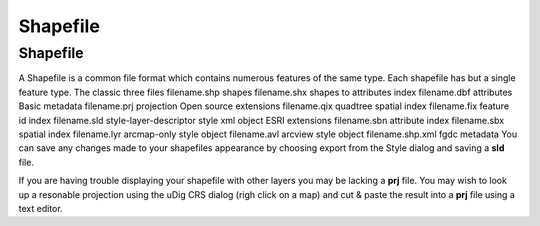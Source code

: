 


Shapefile
~~~~~~~~~



Shapefile
---------

A Shapefile is a common file format which contains numerous features
of the same type. Each shapefile has but a single feature type.
The classic three files filename.shp shapes filename.shx shapes to
attributes index filename.dbf attributes Basic metadata filename.prj
projection Open source extensions filename.qix quadtree spatial index
filename.fix feature id index filename.sld style-layer-descriptor
style xml object ESRI extensions filename.sbn attribute index
filename.sbx spatial index filename.lyr arcmap-only style object
filename.avl arcview style object filename.shp.xml fgdc metadata
You can save any changes made to your shapefiles appearance by
choosing export from the Style dialog and saving a **sld** file.

If you are having trouble displaying your shapefile with other layers
you may be lacking a **prj** file. You may wish to look up a resonable
projection using the uDig CRS dialog (righ click on a map) and cut &
paste the result into a **prj** file using a text editor.




